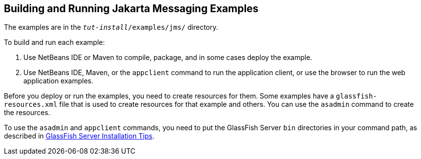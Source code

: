 == Building and Running Jakarta Messaging Examples

The examples are in the `_tut-install_/examples/jms/` directory.

To build and run each example:

. Use NetBeans IDE or Maven to compile, package, and in some cases deploy the example.

. Use NetBeans IDE, Maven, or the `appclient` command to run the application client, or use the browser to run the web application examples.

Before you deploy or run the examples, you need to create resources for them.
Some examples have a `glassfish-resources.xml` file that is used to create resources for that example and others.
You can use the `asadmin` command to create the resources.

To use the `asadmin` and `appclient` commands, you need to put the GlassFish Server `bin` directories in your command path, as described in xref:intro:usingexamples/usingexamples.adoc#_glassfish_server_installation_tips[GlassFish Server Installation Tips].
